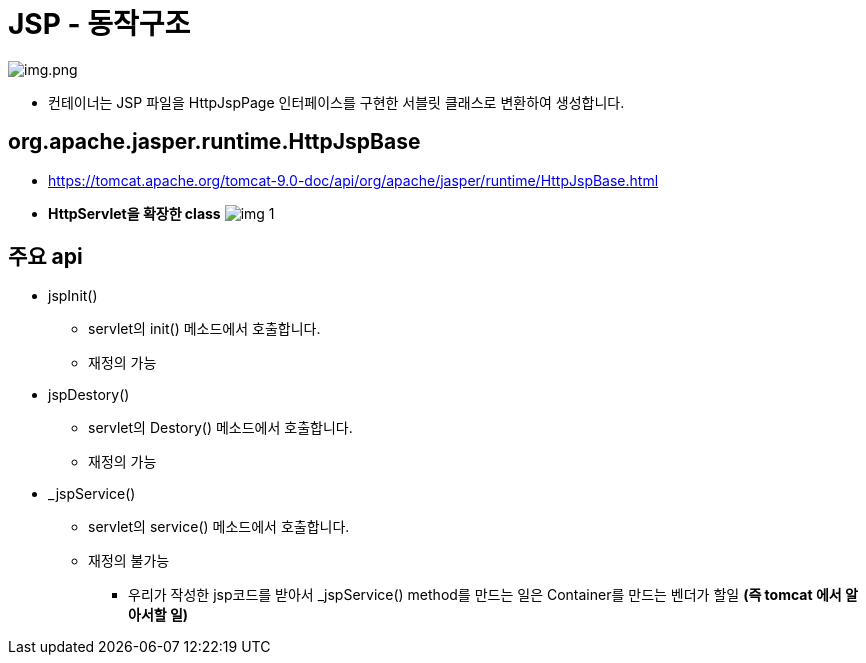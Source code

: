 = JSP - 동작구조

image:resources/img.png[img.png]

* 컨테이너는 JSP 파일을 HttpJspPage 인터페이스를 구현한 서블릿 클래스로 변환하여 생성합니다.

== org.apache.jasper.runtime.HttpJspBase

* https://tomcat.apache.org/tomcat-9.0-doc/api/org/apache/jasper/runtime/HttpJspBase.html
* *HttpServlet을 확장한 class*
 image:resources/img_1.png[]

== 주요 api

* jspInit()
** servlet의 init() 메소드에서 호출합니다.
** 재정의 가능
* jspDestory()
** servlet의 Destory() 메소드에서 호출합니다.
** 재정의 가능
* _jspService()
** servlet의 service() 메소드에서 호출합니다.
** 재정의 불가능
*** 우리가 작성한 jsp코드를 받아서 _jspService() method를 만드는 일은 Container를 만드는 벤더가 할일 *(즉 tomcat 에서 알아서할 일)*